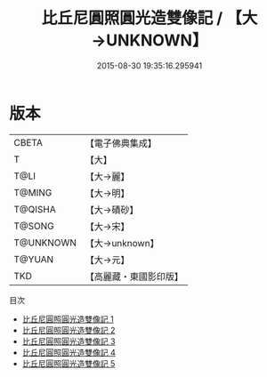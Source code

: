 #+TITLE: 比丘尼圓照圓光造雙像記 / 【大→UNKNOWN】

#+DATE: 2015-08-30 19:35:16.295941
* 版本
 |     CBETA|【電子佛典集成】|
 |         T|【大】     |
 |      T@LI|【大→麗】   |
 |    T@MING|【大→明】   |
 |   T@QISHA|【大→磧砂】  |
 |    T@SONG|【大→宋】   |
 | T@UNKNOWN|【大→unknown】|
 |    T@YUAN|【大→元】   |
 |       TKD|【高麗藏・東國影印版】|
目次
 - [[file:KR6b0049_001.txt][比丘尼圓照圓光造雙像記 1]]
 - [[file:KR6b0049_002.txt][比丘尼圓照圓光造雙像記 2]]
 - [[file:KR6b0049_003.txt][比丘尼圓照圓光造雙像記 3]]
 - [[file:KR6b0049_004.txt][比丘尼圓照圓光造雙像記 4]]
 - [[file:KR6b0049_005.txt][比丘尼圓照圓光造雙像記 5]]
